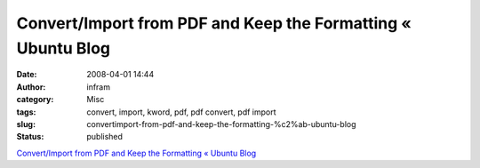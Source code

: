 Convert/Import from PDF and Keep the Formatting « Ubuntu Blog
#############################################################
:date: 2008-04-01 14:44
:author: infram
:category: Misc
:tags: convert, import, kword, pdf, pdf convert, pdf import
:slug: convertimport-from-pdf-and-keep-the-formatting-%c2%ab-ubuntu-blog
:status: published

`Convert/Import from PDF and Keep the Formatting « Ubuntu
Blog <http://ubuntu.wordpress.com/2007/04/10/convertimport-from-pdf-and-keep-the-formatting/>`__
